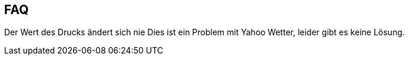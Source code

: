 == FAQ

Der Wert des Drucks ändert sich nie
Dies ist ein Problem mit Yahoo Wetter, leider gibt es keine Lösung.